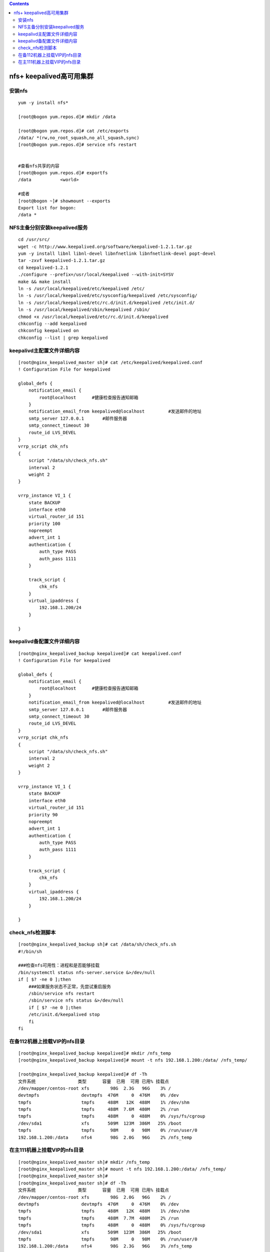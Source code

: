.. contents::
   :depth: 3
..

nfs+ keepalived高可用集群
=========================

安装nfs
-------

::

   yum -y install nfs*

   [root@bogon yum.repos.d]# mkdir /data

   [root@bogon yum.repos.d]# cat /etc/exports
   /data/ *(rw,no_root_squash,no_all_squash,sync)
   [root@bogon yum.repos.d]# service nfs restart


   #查看nfs共享的内容
   [root@bogon yum.repos.d]# exportfs
   /data           <world>

   #或者
   [root@bogon ~]# showmount --exports
   Export list for bogon:
   /data *

NFS主备分别安装keepalived服务
-----------------------------

::

   cd /usr/src/
   wget -c http://www.keepalived.org/software/keepalived-1.2.1.tar.gz
   yum -y install libnl libnl-devel libnfnetlink libnfnetlink-devel popt-devel
   tar -zxvf keepalived-1.2.1.tar.gz 
   cd keepalived-1.2.1
   ./configure --prefix=/usr/local/keepalived --with-init=SYSV
   make && make install
   ln -s /usr/local/keepalived/etc/keepalived /etc/
   ln -s /usr/local/keepalived/etc/sysconfig/keepalived /etc/sysconfig/
   ln -s /usr/local/keepalived/etc/rc.d/init.d/keepalived /etc/init.d/
   ln -s /usr/local/keepalived/sbin/keepalived /sbin/
   chmod +x /usr/local/keepalived/etc/rc.d/init.d/keepalived
   chkconfig --add keepalived
   chkconfig keepalived on
   chkconfig --list | grep keepalived

keepalivd主配置文件详细内容
---------------------------

::

   [root@nginx_keepalived_master sh]# cat /etc/keepalived/keepalived.conf
   ! Configuration File for keepalived

   global_defs {
       notification_email {
           root@localhost      #健康检查报告通知邮箱
       }
       notification_email_from keepalived@localhost         #发送邮件的地址
       smtp_server 127.0.0.1       #邮件服务器
       smtp_connect_timeout 30
       route_id LVS_DEVEL
   }
   vrrp_script chk_nfs
   {
       script "/data/sh/check_nfs.sh"
       interval 2
       weight 2
   }

   vrrp_instance VI_1 {
       state BACKUP
       interface eth0
       virtual_router_id 151
       priority 100
       nopreempt
       advert_int 1
       authentication {
           auth_type PASS
           auth_pass 1111
       }

       track_script {
           chk_nfs
       }
       virtual_ipaddress {
           192.168.1.200/24
       }
      
   } 

keepalivd备配置文件详细内容
---------------------------

::

   [root@nginx_keepalived_backup keepalived]# cat keepalived.conf
   ! Configuration File for keepalived

   global_defs {
       notification_email {
           root@localhost      #健康检查报告通知邮箱
       }
       notification_email_from keepalived@localhost         #发送邮件的地址
       smtp_server 127.0.0.1       #邮件服务器
       smtp_connect_timeout 30
       route_id LVS_DEVEL
   }
   vrrp_script chk_nfs
   {
       script "/data/sh/check_nfs.sh"
       interval 2
       weight 2
   }

   vrrp_instance VI_1 {
       state BACKUP
       interface eth0
       virtual_router_id 151
       priority 90
       nopreempt
       advert_int 1
       authentication {
           auth_type PASS
           auth_pass 1111
       }

       track_script {
           chk_nfs
       }
       virtual_ipaddress {
           192.168.1.200/24
       }
      
   } 

check_nfs检测脚本
-----------------

::

   [root@nginx_keepalived_backup sh]# cat /data/sh/check_nfs.sh
   #!/bin/sh

   ###检查nfs可用性：进程和是否能够挂载
   /bin/systemctl status nfs-server.service &>/dev/null
   if [ $? -ne 0 ];then
       ###如果服务状态不正常，先尝试重启服务
       /sbin/service nfs restart
       /sbin/service nfs status &>/dev/null
       if [ $? -ne 0 ];then
       /etc/init.d/keepalived stop
       fi
   fi

在备112机器上挂载VIP的nfs目录
-----------------------------

::

   [root@nginx_keepalived_backup keepalived]# mkdir /nfs_temp
   [root@nginx_keepalived_backup keepalived]# mount -t nfs 192.168.1.200:/data/ /nfs_temp/

   [root@nginx_keepalived_backup keepalived]# df -Th
   文件系统                类型      容量  已用  可用 已用% 挂载点
   /dev/mapper/centos-root xfs        98G  2.3G   96G    3% /
   devtmpfs                devtmpfs  476M     0  476M    0% /dev
   tmpfs                   tmpfs     488M   12K  488M    1% /dev/shm
   tmpfs                   tmpfs     488M  7.6M  480M    2% /run
   tmpfs                   tmpfs     488M     0  488M    0% /sys/fs/cgroup
   /dev/sda1               xfs       509M  123M  386M   25% /boot
   tmpfs                   tmpfs      98M     0   98M    0% /run/user/0
   192.168.1.200:/data     nfs4       98G  2.0G   96G    2% /nfs_temp

在主111机器上挂载VIP的nfs目录
-----------------------------

::

   [root@nginx_keepalived_master sh]# mkdir /nfs_temp
   [root@nginx_keepalived_master sh]# mount -t nfs 192.168.1.200:/data/ /nfs_temp/
   [root@nginx_keepalived_master sh]# 
   [root@nginx_keepalived_master sh]# df -Th
   文件系统                类型      容量  已用  可用 已用% 挂载点
   /dev/mapper/centos-root xfs        98G  2.0G   96G    2% /
   devtmpfs                devtmpfs  476M     0  476M    0% /dev
   tmpfs                   tmpfs     488M   12K  488M    1% /dev/shm
   tmpfs                   tmpfs     488M  7.7M  480M    2% /run
   tmpfs                   tmpfs     488M     0  488M    0% /sys/fs/cgroup
   /dev/sda1               xfs       509M  123M  386M   25% /boot
   tmpfs                   tmpfs      98M     0   98M    0% /run/user/0
   192.168.1.200:/data     nfs4       98G  2.3G   96G    3% /nfs_temp

模拟主机的nfs服务故障，不影响nfs的正常使用
